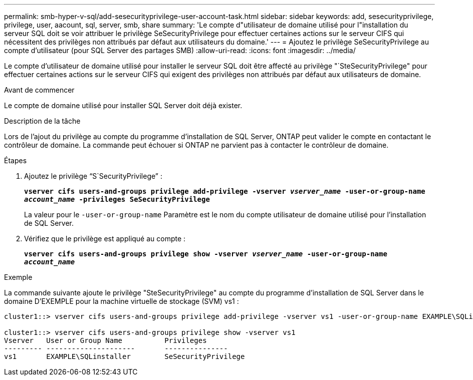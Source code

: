 ---
permalink: smb-hyper-v-sql/add-sesecurityprivilege-user-account-task.html 
sidebar: sidebar 
keywords: add, sesecurityprivilege, privilege, user, aacount, sql, server, smb, share 
summary: 'Le compte d"utilisateur de domaine utilisé pour l"installation du serveur SQL doit se voir attribuer le privilège SeSecurityPrivilege pour effectuer certaines actions sur le serveur CIFS qui nécessitent des privilèges non attribués par défaut aux utilisateurs du domaine.' 
---
= Ajoutez le privilège SeSecurityPrivilege au compte d'utilisateur (pour SQL Server des partages SMB)
:allow-uri-read: 
:icons: font
:imagesdir: ../media/


[role="lead"]
Le compte d'utilisateur de domaine utilisé pour installer le serveur SQL doit être affecté au privilège "`SteSecurityPrivilege" pour effectuer certaines actions sur le serveur CIFS qui exigent des privilèges non attribués par défaut aux utilisateurs de domaine.

.Avant de commencer
Le compte de domaine utilisé pour installer SQL Server doit déjà exister.

.Description de la tâche
Lors de l'ajout du privilège au compte du programme d'installation de SQL Server, ONTAP peut valider le compte en contactant le contrôleur de domaine. La commande peut échouer si ONTAP ne parvient pas à contacter le contrôleur de domaine.

.Étapes
. Ajoutez le privilège "`S`SecurityPrivilege`" :
+
`*vserver cifs users-and-groups privilege add-privilege -vserver _vserver_name_ -user-or-group-name _account_name_ -privileges SeSecurityPrivilege*`

+
La valeur pour le `-user-or-group-name` Paramètre est le nom du compte utilisateur de domaine utilisé pour l'installation de SQL Server.

. Vérifiez que le privilège est appliqué au compte :
+
`*vserver cifs users-and-groups privilege show -vserver _vserver_name_ ‑user-or-group-name _account_name_*`



.Exemple
La commande suivante ajoute le privilège "SteSecurityPrivilege" au compte du programme d'installation de SQL Server dans le domaine D'EXEMPLE pour la machine virtuelle de stockage (SVM) vs1 :

[listing]
----
cluster1::> vserver cifs users-and-groups privilege add-privilege -vserver vs1 -user-or-group-name EXAMPLE\SQLinstaller -privileges SeSecurityPrivilege

cluster1::> vserver cifs users-and-groups privilege show -vserver vs1
Vserver   User or Group Name          Privileges
--------- ---------------------       ---------------
vs1       EXAMPLE\SQLinstaller        SeSecurityPrivilege
----